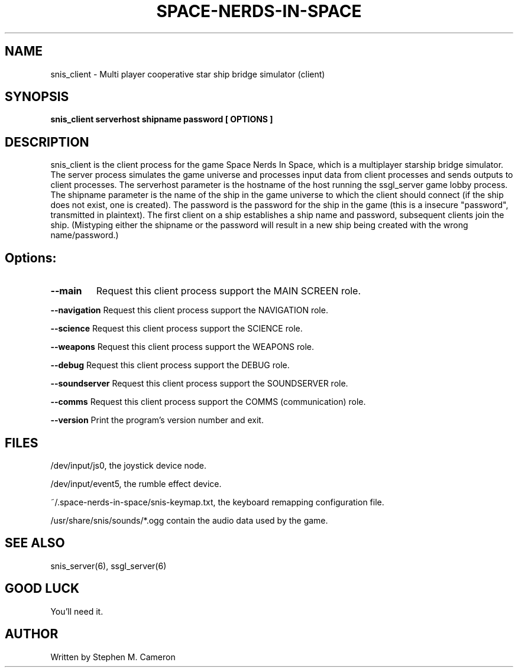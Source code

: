 .TH SPACE-NERDS-IN-SPACE "6" "Nov 2012" "snis_client" "Games"
.SH NAME
snis_client \- Multi player cooperative star ship bridge simulator (client) 
.SH SYNOPSIS
.B snis_client serverhost shipname password [ OPTIONS ]
.SH DESCRIPTION
.\" Add any additional description here
.warn 511
.PP
snis_client is the client process for the game Space Nerds In Space, which is
a multiplayer starship bridge simulator.  The server process simulates the 
game universe and processes input data from client processes and sends outputs
to client processes.  The serverhost parameter is the hostname of the host
running the ssgl_server game lobby process.  The shipname parameter is the name
of the ship in the game universe to which the client should connect (if the ship
does not exist, one is created).  The password is the password for the ship in the
game (this is a insecure "password", transmitted in plaintext).  The first client
on a ship establishes a ship name and password, subsequent clients join the ship.
(Mistyping either the shipname or the password will result in a new ship being
created with the wrong name/password.)
.SH Options:
.TP
\fB\--main\fR
Request this client process support the MAIN SCREEN role.
.PP
\fB\--navigation\fR
Request this client process support the NAVIGATION role.
.PP
\fB\--science\fR
Request this client process support the SCIENCE role.
.PP
\fB\--weapons\fR
Request this client process support the WEAPONS role.
.PP
\fB\--debug\fR
Request this client process support the DEBUG role.
.PP
\fB\--soundserver\fR
Request this client process support the SOUNDSERVER role.
.PP
\fB\--comms\fR
Request this client process support the COMMS (communication) role.
.PP
\fB\--version\fR
Print the program's version number and exit.
.SH FILES
.PP
/dev/input/js0, the joystick device node.
.PP
/dev/input/event5, the rumble effect device. 
.PP
~/.space-nerds-in-space/snis-keymap.txt, the keyboard remapping configuration file.
.PP
/usr/share/snis/sounds/*.ogg contain the audio data used by the game.
.PP
.SH SEE ALSO
snis_server(6), ssgl_server(6)
.SH GOOD LUCK
.PP
You'll need it.
.SH AUTHOR
Written by Stephen M. Cameron 
.br
